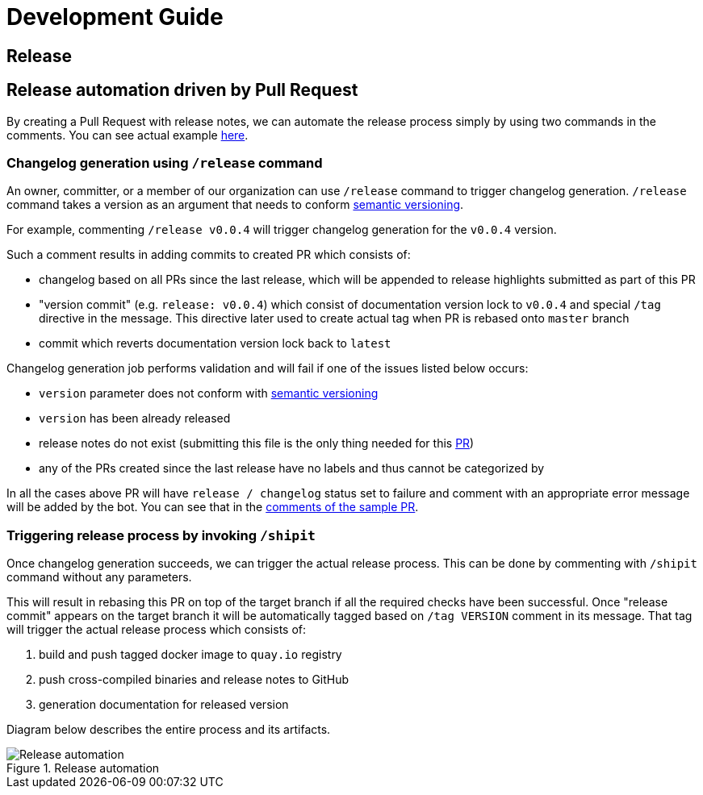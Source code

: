 :cmd-changelog: /release
:cmd-rebase: /shipit
:sample-version: v0.0.4
:base-branch: master
:pr-url: https://github.com/bartoszmajsak/istio-workspace/pull/30

= Development Guide

== Release

== Release automation driven by Pull Request

By creating a Pull Request with release notes, we can automate the release process simply by using  two commands in the comments.
You can see actual example {pr-url}[here]. 

=== Changelog generation using `{cmd-changelog}` command

An owner, committer, or a member of our organization can use `{cmd-changelog}` command to trigger changelog generation. `{cmd-changelog}`
command takes a version as an argument that needs to conform https://semver.org/[semantic versioning]. 

For example, commenting `{cmd-changelog} {sample-version}` will trigger changelog generation for the `{sample-version}` version.

Such a comment results in adding commits to created PR which consists of:

* changelog based on all PRs since the last release, which will be appended to release highlights submitted as part of this PR
* "version commit" (e.g. `release: {sample-version}`) which consist of documentation version lock to `{sample-version}` and special `/tag` directive in the message. 
This directive later used to create actual tag when PR is rebased onto `{base-branch}` branch
* commit which reverts documentation version lock back to `latest`

Changelog generation job performs validation and will fail if one of the issues listed below occurs:

* `version` parameter does not conform with https://semver.org/[semantic versioning]
* `version` has been already released
* release notes do not exist (submitting this file is the only thing needed for this {pr-url}[PR])
* any of the PRs created since the last release have no labels and thus cannot be categorized by

In all the cases above PR will have `release / changelog` status set to failure and comment with an appropriate error message will be added
by the bot. You can see that in the {pr-url}[comments of the sample PR].

=== Triggering release process by invoking `{cmd-rebase}`

Once changelog generation succeeds, we can trigger the actual release process. This can be done by commenting with `{cmd-rebase}` command without
any parameters.

This will result in rebasing this PR on top of the target branch if all the required checks have been successful. Once "release commit" appears
on the target branch it will be automatically tagged based on `/tag VERSION` comment in its message. That tag will trigger the
actual release process which consists of:

. build and push tagged docker image to `quay.io` registry
. push cross-compiled binaries and release notes to GitHub
. generation documentation for released version

Diagram below describes the entire process and its artifacts.

.Release automation
image::diagrams/automation-release.svg[Release automation]
// Source: https://drive.google.com/file/d/1m0r9AH3LntqgZ5K_IuF6KVcz5QGF2XhX/view?usp=sharing through draw.io
